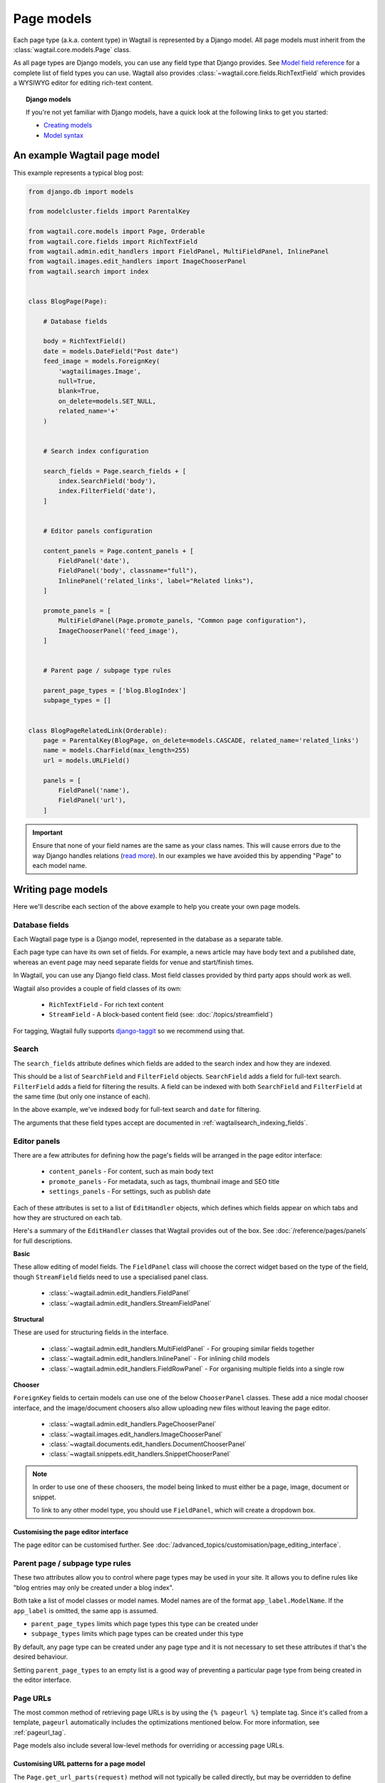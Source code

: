 ===========
Page models
===========

Each page type (a.k.a. content type) in Wagtail is represented by a Django model. All page models must inherit from the :class:`wagtail.core.models.Page` class.

As all page types are Django models, you can use any field type that Django provides. See `Model field reference <https://docs.djangoproject.com/en/stable/ref/models/fields/>`_ for a complete list of field types you can use. Wagtail also provides :class:`~wagtail.core.fields.RichTextField` which provides a WYSIWYG editor for editing rich-text content.


.. topic:: Django models

    If you're not yet familiar with Django models, have a quick look at the following links to get you started:

    * `Creating models <https://docs.djangoproject.com/en/stable/intro/tutorial02/#creating-models>`_
    * `Model syntax <https://docs.djangoproject.com/en/stable/topics/db/models/>`_


An example Wagtail page model
=============================

This example represents a typical blog post:

.. code-block:: python

    from django.db import models

    from modelcluster.fields import ParentalKey

    from wagtail.core.models import Page, Orderable
    from wagtail.core.fields import RichTextField
    from wagtail.admin.edit_handlers import FieldPanel, MultiFieldPanel, InlinePanel
    from wagtail.images.edit_handlers import ImageChooserPanel
    from wagtail.search import index


    class BlogPage(Page):

        # Database fields

        body = RichTextField()
        date = models.DateField("Post date")
        feed_image = models.ForeignKey(
            'wagtailimages.Image',
            null=True,
            blank=True,
            on_delete=models.SET_NULL,
            related_name='+'
        )


        # Search index configuration

        search_fields = Page.search_fields + [
            index.SearchField('body'),
            index.FilterField('date'),
        ]


        # Editor panels configuration

        content_panels = Page.content_panels + [
            FieldPanel('date'),
            FieldPanel('body', classname="full"),
            InlinePanel('related_links', label="Related links"),
        ]

        promote_panels = [
            MultiFieldPanel(Page.promote_panels, "Common page configuration"),
            ImageChooserPanel('feed_image'),
        ]


        # Parent page / subpage type rules

        parent_page_types = ['blog.BlogIndex']
        subpage_types = []


    class BlogPageRelatedLink(Orderable):
        page = ParentalKey(BlogPage, on_delete=models.CASCADE, related_name='related_links')
        name = models.CharField(max_length=255)
        url = models.URLField()

        panels = [
            FieldPanel('name'),
            FieldPanel('url'),
        ]

.. important::

    Ensure that none of your field names are the same as your class names. This will cause errors due to the way Django handles relations (`read more <https://github.com/wagtail/wagtail/issues/503>`_). In our examples we have avoided this by appending "Page" to each model name.


Writing page models
===================

Here we'll describe each section of the above example to help you create your own page models.


Database fields
---------------

Each Wagtail page type is a Django model, represented in the database as a separate table.

Each page type can have its own set of fields. For example, a news article may have body text and a published date, whereas an event page may need separate fields for venue and start/finish times.

In Wagtail, you can use any Django field class. Most field classes provided by third party apps should work as well.

Wagtail also provides a couple of field classes of its own:

 - ``RichTextField`` - For rich text content
 - ``StreamField`` - A block-based content field (see: :doc:`/topics/streamfield`)

For tagging, Wagtail fully supports `django-taggit <https://django-taggit.readthedocs.org/en/latest/>`_ so we recommend using that.


Search
------

The ``search_fields`` attribute defines which fields are added to the search index and how they are indexed.

This should be a list of ``SearchField`` and ``FilterField`` objects. ``SearchField`` adds a field for full-text search. ``FilterField`` adds a field for filtering the results. A field can be indexed with both ``SearchField`` and ``FilterField`` at the same time (but only one instance of each).

In the above example, we've indexed ``body`` for full-text search and ``date`` for filtering.

The arguments that these field types accept are documented in :ref:`wagtailsearch_indexing_fields`.


Editor panels
-------------

There are a few attributes for defining how the page's fields will be arranged in the page editor interface:

 - ``content_panels`` - For content, such as main body text
 - ``promote_panels`` - For metadata, such as tags, thumbnail image and SEO title
 - ``settings_panels`` - For settings, such as publish date

Each of these attributes is set to a list of ``EditHandler`` objects, which defines which fields appear on which tabs and how they are structured on each tab.

Here's a summary of the ``EditHandler`` classes that Wagtail provides out of the box. See :doc:`/reference/pages/panels` for full descriptions.

**Basic**

These allow editing of model fields. The ``FieldPanel`` class will choose the correct widget based on the type of the field, though ``StreamField`` fields need to use a specialised panel class.

 - :class:`~wagtail.admin.edit_handlers.FieldPanel`
 - :class:`~wagtail.admin.edit_handlers.StreamFieldPanel`

**Structural**

These are used for structuring fields in the interface.

 - :class:`~wagtail.admin.edit_handlers.MultiFieldPanel` - For grouping similar fields together
 - :class:`~wagtail.admin.edit_handlers.InlinePanel` - For inlining child models
 - :class:`~wagtail.admin.edit_handlers.FieldRowPanel` - For organising multiple fields into a single row

**Chooser**

``ForeignKey`` fields to certain models can use one of the below ``ChooserPanel`` classes. These add a nice modal chooser interface, and the image/document choosers also allow uploading new files without leaving the page editor.

 - :class:`~wagtail.admin.edit_handlers.PageChooserPanel`
 - :class:`~wagtail.images.edit_handlers.ImageChooserPanel`
 - :class:`~wagtail.documents.edit_handlers.DocumentChooserPanel`
 - :class:`~wagtail.snippets.edit_handlers.SnippetChooserPanel`

.. note::

    In order to use one of these choosers, the model being linked to must either be a page, image, document or snippet.

    To link to any other model type, you should use ``FieldPanel``, which will create a dropdown box.


Customising the page editor interface
~~~~~~~~~~~~~~~~~~~~~~~~~~~~~~~~~~~~~

The page editor can be customised further. See :doc:`/advanced_topics/customisation/page_editing_interface`.


.. _page_type_business_rules:

Parent page / subpage type rules
--------------------------------

These two attributes allow you to control where page types may be used in your site. It allows you to define rules like "blog entries may only be created under a blog index".

Both take a list of model classes or model names. Model names are of the format ``app_label.ModelName``. If the ``app_label`` is omitted, the same app is assumed.

- ``parent_page_types`` limits which page types this type can be created under
- ``subpage_types`` limits which page types can be created under this type

By default, any page type can be created under any page type and it is not necessary to set these attributes if that's the desired behaviour.

Setting ``parent_page_types`` to an empty list is a good way of preventing a particular page type from being created in the editor interface.

.. _page_urls:

Page URLs
---------

The most common method of retrieving page URLs is by using the ``{% pageurl %}`` template tag. Since it's called from a template, ``pageurl`` automatically includes the optimizations mentioned below. For more information, see :ref:`pageurl_tag`.

Page models also include several low-level methods for overriding or accessing page URLs.

Customising URL patterns for a page model
~~~~~~~~~~~~~~~~~~~~~~~~~~~~~~~~~~~~~~~~~

The ``Page.get_url_parts(request)`` method will not typically be called directly, but may be overridden to define custom URL routing for a given page model. It should return a tuple of ``(site_id, root_url, page_path)``, which are used by ``get_url`` and ``get_full_url`` (see below) to construct the given type of page URL.

When overriding ``get_url_parts()``, you should accept ``*args, **kwargs``:

.. code-block:: python

    def get_url_parts(self, *args, **kwargs):

and pass those through at the point where you are calling ``get_url_parts`` on ``super`` (if applicable), e.g.:

.. code-block:: python

    super().get_url_parts(*args, **kwargs)

While you could pass only the ``request`` keyword argument, passing all arguments as-is ensures compatibility with any
future changes to these method signatures.

For more information, please see :meth:`wagtail.core.models.Page.get_url_parts`.

Obtaining URLs for page instances
~~~~~~~~~~~~~~~~~~~~~~~~~~~~~~~~~

The ``Page.get_url(request)`` method can be called whenever a page URL is needed. It defaults to returning local URLs (not including the protocol or domain) if it can detect that the page is on current site (via ``request.site``); otherwise, a full URL including the protocol and domain is returned. Whenever possible, the optional ``request`` argument should be included to enable per-request caching of site-level URL information and facilitate the generation of local URLs.

A common use case for ``get_url(request)`` is in any custom template tag your project may include for generating navigation menus. When writing such a custom template tag, ensure that it includes ``takes_context=True`` and use ``context.get('request')`` to safely pass the
request or ``None`` if no request exists in the context.

For more information, please see :meth:`wagtail.core.models.Page.get_url`.

In the event a full URL (including the protocol and domain) is needed, ``Page.get_full_url(request)`` can be used instead. Whenever possible, the optional ``request`` argument should be included to enable per-request caching of site-level URL information. For more information, please see :meth:`wagtail.core.models.Page.get_full_url`.

Template rendering
==================

Each page model can be given an HTML template which is rendered when a user browses to a page on the site frontend. This is the simplest and most common way to get Wagtail content to end users (but not the only way).


Adding a template for a page model
----------------------------------

Wagtail automatically chooses a name for the template based on the app label and model class name.

Format: ``<app_label>/<model_name (snake cased)>.html``

For example, the template for the above blog page will be: ``blog/blog_page.html``

You just need to create a template in a location where it can be accessed with this name.


Template context
----------------

Wagtail renders templates with the ``page`` variable bound to the page instance being rendered. Use this to access the content of the page. For example, to get the title of the current page, use ``{{ page.title }}``. All variables provided by `context processors <https://docs.djangoproject.com/en/stable/ref/templates/api/#subclassing-context-requestcontext>`_ are also available.


Customising template context
~~~~~~~~~~~~~~~~~~~~~~~~~~~~

All pages have a ``get_context`` method that is called whenever the template is rendered and returns a dictionary of variables to bind into the template.

To add more variables to the template context, you can override this method:

.. code-block:: python

    class BlogIndexPage(Page):
        ...

        def get_context(self, request):
            context = super().get_context(request)

            # Add extra variables and return the updated context
            context['blog_entries'] = BlogPage.objects.child_of(self).live()
            return context


The variables can then be used in the template:

.. code-block:: HTML+Django

    {{ page.title }}

    {% for entry in blog_entries %}
        {{ entry.title }}
    {% endfor %}


Changing the template
---------------------

Set the ``template`` attribute on the class to use a different template file:

.. code-block:: python

    class BlogPage(Page):
        ...

        template = 'other_template.html'


Dynamically choosing the template
~~~~~~~~~~~~~~~~~~~~~~~~~~~~~~~~~

The template can be changed on a per-instance basis by defining a ``get_template`` method on the page class. This method is called every time the page is rendered:

.. code-block:: python

    class BlogPage(Page):
        ...

        use_other_template = models.BooleanField()

        def get_template(self, request):
            if self.use_other_template:
                return 'blog/other_blog_page.html'

            return 'blog/blog_page.html'

In this example, pages that have the ``use_other_template`` boolean field set will use the ``blog/other_blog_page.html`` template. All other pages will use the default ``blog/blog_page.html``.


More control over page rendering
--------------------------------

All page classes have a ``serve()`` method that internally calls the ``get_context`` and ``get_template`` methods and renders the template. This method is similar to a Django view function, taking a Django ``Request`` object and returning a Django ``Response`` object.

This method can also be overridden for complete control over page rendering.

For example, here's a way to make a page respond with a JSON representation of itself:

.. code-block:: python

    from django.http import JsonResponse


    class BlogPage(Page):
        ...

        def serve(self, request):
            return JsonResponse({
                'title': self.title,
                'body': self.body,
                'date': self.date,

                # Resizes the image to 300px width and gets a URL to it
                'feed_image': self.feed_image.get_rendition('width-300').url,
            })


Inline models
=============

Wagtail can nest the content of other models within the page. This is useful for creating repeated fields, such as related links or items to display in a carousel. Inline model content is also versioned with the rest of the page content.

Each inline model requires the following:

 - It must inherit from :class:`wagtail.core.models.Orderable`
 - It must have a ``ParentalKey`` to the parent model

.. note:: django-modelcluster and ParentalKey

    The model inlining feature is provided by `django-modelcluster <https://github.com/torchbox/django-modelcluster>`_ and the ``ParentalKey`` field type must be imported from there:

    .. code-block:: python

        from modelcluster.fields import ParentalKey

    ``ParentalKey`` is a subclass of Django's ``ForeignKey``, and takes the same arguments.


For example, the following inline model can be used to add related links (a list of name, url pairs) to the ``BlogPage`` model:

.. code-block:: python

    from django.db import models
    from modelcluster.fields import ParentalKey
    from wagtail.core.models import Orderable


    class BlogPageRelatedLink(Orderable):
        page = ParentalKey(BlogPage, on_delete=models.CASCADE, related_name='related_links')
        name = models.CharField(max_length=255)
        url = models.URLField()

        panels = [
            FieldPanel('name'),
            FieldPanel('url'),
        ]

To add this to the admin interface, use the :class:`~wagtail.admin.edit_handlers.InlinePanel` edit panel class:

.. code-block:: python

    content_panels = [
        ...

        InlinePanel('related_links', label="Related links"),
    ]

The first argument must match the value of the ``related_name`` attribute of the ``ParentalKey``.


Working with pages
==================

Wagtail uses Django's `multi-table inheritance <https://docs.djangoproject.com/en/stable/topics/db/models/#multi-table-inheritance>`_ feature to allow multiple page models to be used in the same tree.

Each page is added to both Wagtail's builtin :class:`~wagtail.core.models.Page` model as well as its user-defined model (such as the ``BlogPage`` model created earlier).

Pages can exist in Python code in two forms, an instance of ``Page`` or an instance of the page model.

 When working with multiple page types together, you will typically use instances of Wagtail's :class:`~wagtail.core.models.Page` model, which don't give you access to any fields specific to their type.

.. code-block:: python

    # Get all pages in the database
    >>> from wagtail.core.models import Page
    >>> Page.objects.all()
    [<Page: Homepage>, <Page: About us>, <Page: Blog>, <Page: A Blog post>, <Page: Another Blog post>]

When working with a single page type, you can work with instances of the user-defined model. These give access to all the fields available in ``Page``, along with any user-defined fields for that type.

.. code-block:: python

    # Get all blog entries in the database
    >>> BlogPage.objects.all()
    [<BlogPage: A Blog post>, <BlogPage: Another Blog post>]

You can convert a ``Page`` object to its more specific user-defined equivalent using the ``.specific`` property. This may cause an additional database lookup.

.. code-block:: python

    >>> page = Page.objects.get(title="A Blog post")
    >>> page
    <Page: A Blog post>

    # Note: the blog post is an instance of Page so we cannot access body, date or feed_image

    >>> page.specific
    <BlogPage: A Blog post>


Tips
====

Friendly model names
--------------------

You can make your model names more friendly to users of Wagtail by using Django's internal ``Meta`` class with a ``verbose_name``, e.g.:

.. code-block:: python

    class HomePage(Page):
        ...

        class Meta:
            verbose_name = "homepage"

When users are given a choice of pages to create, the list of page types is generated by splitting your model names on each of their capital letters. Thus a ``HomePage`` model would be named "Home Page" which is a little clumsy. Defining ``verbose_name`` as in the example above would change this to read "Homepage", which is slightly more conventional.


Page QuerySet ordering
----------------------

``Page``-derived models *cannot* be given a default ordering by using the standard Django approach of adding an ``ordering`` attribute to the internal ``Meta`` class.

.. code-block:: python

    class NewsItemPage(Page):
        publication_date = models.DateField()
        ...

        class Meta:
            ordering = ('-publication_date', )  # will not work

This is because ``Page`` enforces ordering QuerySets by path. Instead, you must apply the ordering explicitly when constructing a QuerySet:

.. code-block:: python

    news_items = NewsItemPage.objects.live().order_by('-publication_date')

.. _custom_page_managers:

Custom Page managers
--------------------

You can add a custom ``Manager`` to your ``Page`` class. Any custom Managers should inherit from :class:`wagtail.core.models.PageManager`:

.. code-block:: python

    from django.db import models
    from wagtail.core.models import Page, PageManager

    class EventPageManager(PageManager):
        """ Custom manager for Event pages """

    class EventPage(Page):
        start_date = models.DateField()

        objects = EventPageManager()

Alternately, if you only need to add extra ``QuerySet`` methods, you can inherit from :class:`wagtail.core.models.PageQuerySet`, and call :func:`~django.db.models.managers.Manager.from_queryset` to build a custom ``Manager``:

.. code-block:: python

    from django.db import models
    from django.utils import timezone
    from wagtail.core.models import Page, PageManager, PageQuerySet

    class EventPageQuerySet(PageQuerySet):
        def future(self):
            today = timezone.localtime(timezone.now()).date()
            return self.filter(start_date__gte=today)

    EventPageManager = PageManager.from_queryset(EventPageQuerySet)

    class EventPage(Page):
        start_date = models.DateField()

        objects = EventPageManager()
